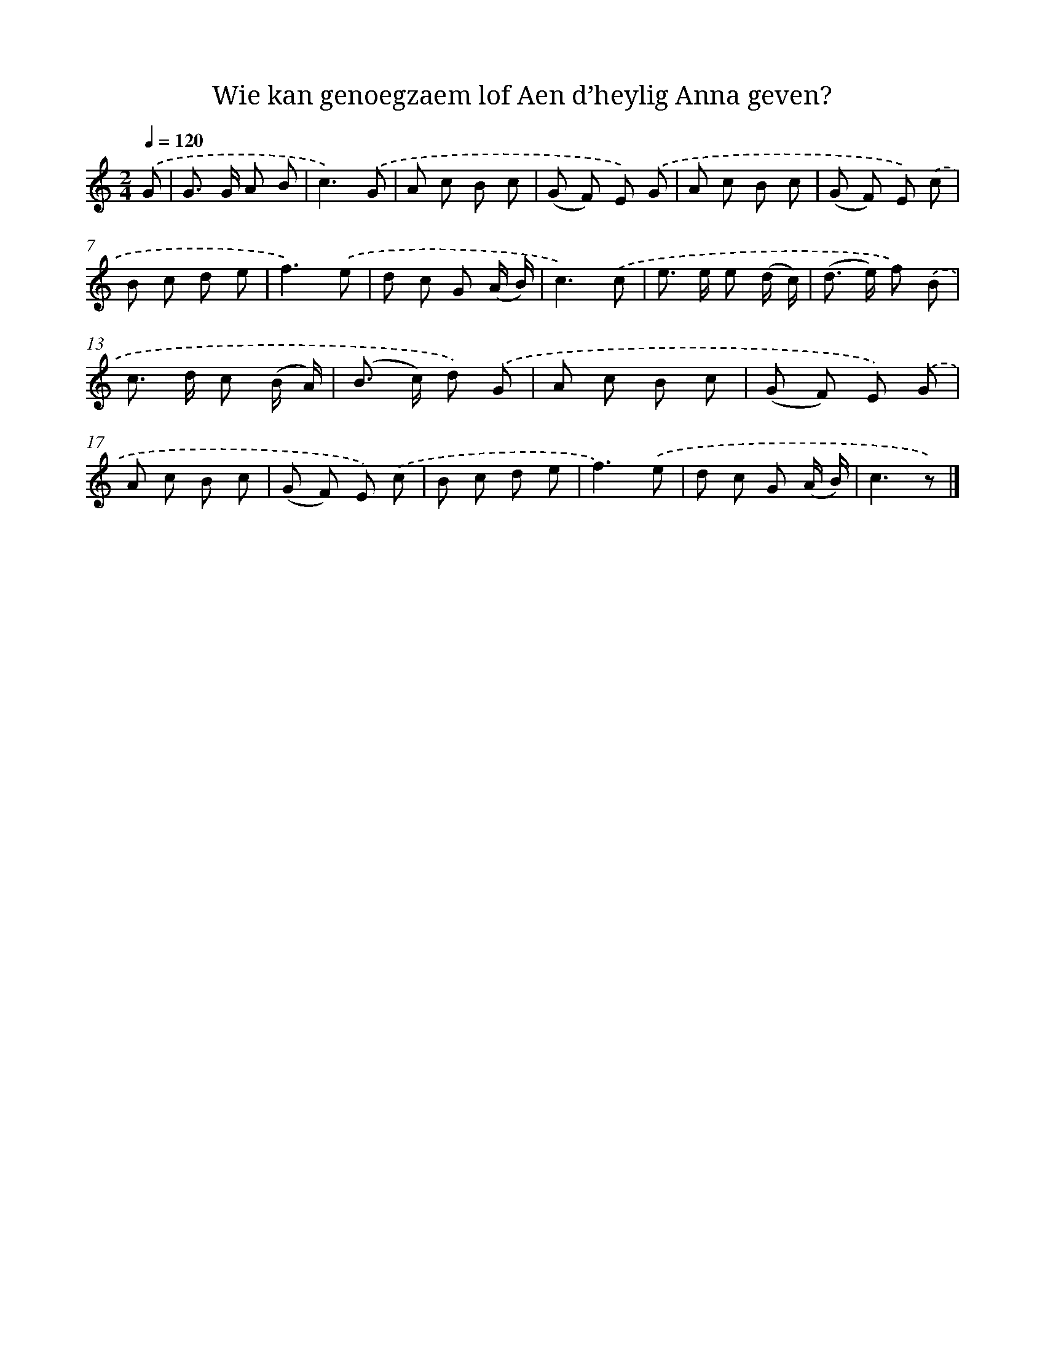 X: 7219
T: Wie kan genoegzaem lof Aen d’heylig Anna geven?
%%abc-version 2.0
%%abcx-abcm2ps-target-version 5.9.1 (29 Sep 2008)
%%abc-creator hum2abc beta
%%abcx-conversion-date 2018/11/01 14:36:35
%%humdrum-veritas 2725251336
%%humdrum-veritas-data 1515866234
%%continueall 1
%%barnumbers 0
L: 1/8
M: 2/4
Q: 1/4=120
K: C clef=treble
.('G [I:setbarnb 1]|
G> G A B |
c3).('G |
A c B c |
(G F) E) .('G |
A c B c |
(G F) E) .('c |
B c d e |
f3).('e |
d c G (A/ B/) |
c3).('c |
e> e e (d/ c/) |
(d> e) f) .('B |
c> d c (B/ A/) |
(B> c) d) .('G |
A c B c |
(G F) E) .('G |
A c B c |
(G F) E) .('c |
B c d e |
f3).('e |
d c G (A/ B/) |
c3z) |]
